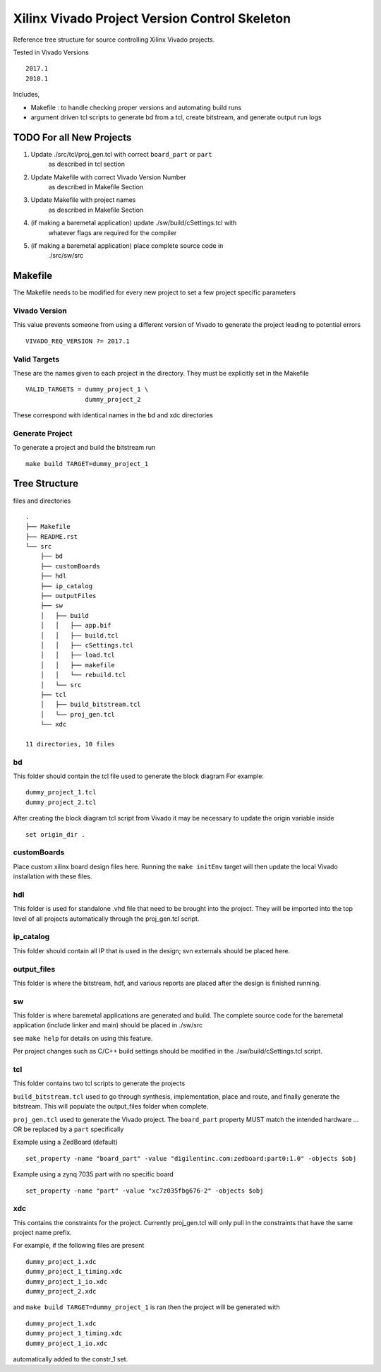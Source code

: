 ==============================================
Xilinx Vivado Project Version Control Skeleton
==============================================

Reference tree structure for source controlling Xilinx Vivado projects.

Tested in Vivado Versions ::

        2017.1
        2018.1

Includes,

- Makefile : to handle checking proper versions and automating build runs
- argument driven tcl scripts to generate bd from a tcl, create bitstream,
  and generate output run logs

TODO For all New Projects
=========================

1. Update ./src/tcl/proj_gen.tcl with correct ``board_part`` or ``part``
        as described in tcl section

2. Update Makefile with correct Vivado Version Number
        as described in Makefile Section

3. Update Makefile with project names
        as described in Makefile Section

4. (if making a baremetal application) update ./sw/build/cSettings.tcl with
        whatever flags are required for the compiler

5. (if making a baremetal application) place complete source code in
        ./src/sw/src

Makefile
========

The Makefile needs to be modified for every new project to set a few project specific parameters

Vivado Version
--------------
This value prevents someone from using a different version of Vivado to generate the
project leading to potential errors ::

        VIVADO_REQ_VERSION ?= 2017.1

Valid Targets
-------------

These are the names given to each project in the directory. They must be
explicitly set in the Makefile ::

        VALID_TARGETS = dummy_project_1 \
                        dummy_project_2

These correspond with identical names in the bd and xdc directories

Generate Project
----------------

To generate a project and build the bitstream run ::

        make build TARGET=dummy_project_1

Tree Structure
==============

files and directories ::

        .
        ├── Makefile
        ├── README.rst
        └── src
            ├── bd
            ├── customBoards
            ├── hdl
            ├── ip_catalog
            ├── outputFiles
            ├── sw
            │   ├── build
            │   │   ├── app.bif
            │   │   ├── build.tcl
            │   │   ├── cSettings.tcl
            │   │   ├── load.tcl
            │   │   ├── makefile
            │   │   └── rebuild.tcl
            │   └── src
            ├── tcl
            │   ├── build_bitstream.tcl
            │   └── proj_gen.tcl
            └── xdc

        11 directories, 10 files

bd
--

This folder should contain the tcl file used to generate the block diagram
For example::

        dummy_project_1.tcl
        dummy_project_2.tcl

After creating the block diagram tcl script from Vivado
it may be necessary to update the origin variable inside ::

         set origin_dir .

customBoards
------------

Place custom xilinx board design files here. Running the ``make initEnv`` target
will then update the local Vivado installation with these files.

hdl
---

This folder is used for standalone .vhd file that need to be brought into the
project. They will be imported into the top level of all projects automatically
through the proj_gen.tcl script.

ip_catalog
----------

This folder should contain all IP that is used in the design; svn externals
should be placed here.

output_files
------------

This folder is where the bitstream, hdf, and various reports are placed after
the design is finished running.

sw
--

This folder is where baremetal applications are generated and build. 
The complete source code for the baremetal application (include linker and
main) should be placed in ./sw/src

see ``make help`` for details on using this feature.

Per project changes such as C/C++ build settings should be modified in the
./sw/build/cSettings.tcl script.

tcl
---

This folder contains two tcl scripts to generate the projects

``build_bitstream.tcl`` used to go through synthesis, implementation, place and
route, and finally generate the bitstream. This will populate the output_files
folder when complete.

``proj_gen.tcl`` used to generate the Vivado project. The ``board_part`` property
MUST match the intended hardware ... OR be replaced by a ``part`` specifically

Example using a ZedBoard (default) ::

        set_property -name "board_part" -value "digilentinc.com:zedboard:part0:1.0" -objects $obj

Example using a zynq 7035 part with no specific board ::

        set_property -name "part" -value "xc7z035fbg676-2" -objects $obj

xdc
---

This contains the constraints for the project. Currently proj_gen.tcl will only
pull in the constraints that have the same project name prefix.

For example, if the following files are present ::

        dummy_project_1.xdc
        dummy_project_1_timing.xdc
        dummy_project_1_io.xdc
        dummy_project_2.xdc

and ``make build TARGET=dummy_project_1`` is ran then the project will be generated
with ::

        dummy_project_1.xdc
        dummy_project_1_timing.xdc
        dummy_project_1_io.xdc

automatically added to the constr_1 set.

